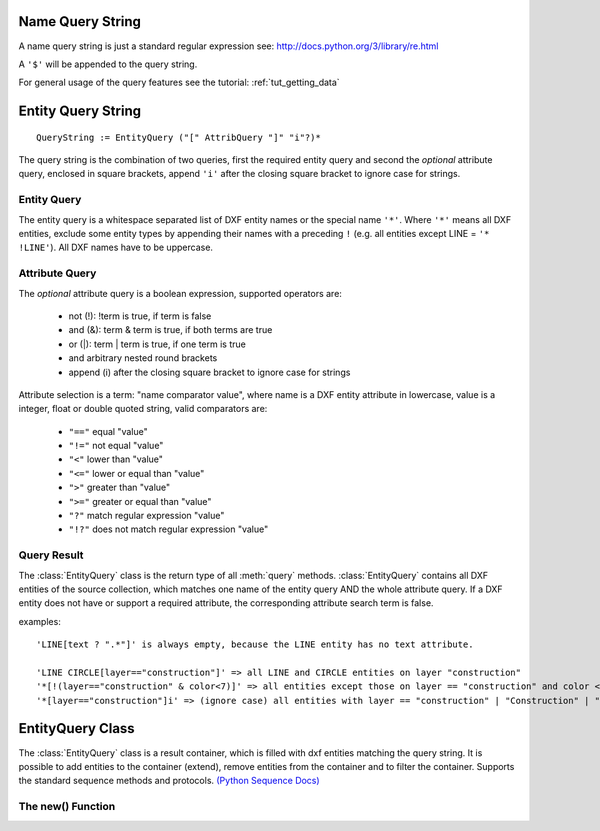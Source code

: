 .. _name query string:

Name Query String
=================

A name query string is just a standard regular expression see: http://docs.python.org/3/library/re.html

A ``'$'`` will be appended to the query string.

For general usage of the query features see the tutorial: :ref:`tut_getting_data`

.. _entity query string:

Entity Query String
===================

::

    QueryString := EntityQuery ("[" AttribQuery "]" "i"?)*

The query string is the combination of two queries, first the required entity query and second the
*optional* attribute query, enclosed in square brackets, append ``'i'`` after the closing square bracket
to ignore case for strings.

Entity Query
------------

The entity query is a whitespace separated list of DXF entity names or the special name ``'*'``.
Where ``'*'`` means all DXF entities, exclude some entity types by appending their names with a preceding ``!``
(e.g. all entities except LINE = ``'* !LINE'``). All DXF names have to be uppercase.

Attribute Query
---------------

The *optional* attribute query is a boolean expression, supported operators are:

  - not (!): !term is true, if term is false
  - and (&): term & term is true, if both terms are true
  - or (|): term | term is true, if one term is true
  - and arbitrary nested round brackets
  - append (i) after the closing square bracket to ignore case for strings

Attribute selection is a term: "name comparator value", where name is a DXF entity attribute in lowercase,
value is a integer, float or double quoted string, valid comparators are:

  - ``"=="`` equal "value"
  - ``"!="`` not equal "value"
  - ``"<"`` lower than "value"
  - ``"<="`` lower or equal than "value"
  - ``">"`` greater than "value"
  - ``">="`` greater or equal than "value"
  - ``"?"`` match regular expression "value"
  - ``"!?"`` does not match regular expression "value"

.. _query result:

Query Result
------------

The :class:`EntityQuery` class is the return type of all :meth:`query` methods.
:class:`EntityQuery` contains all DXF entities of the source collection,
which matches one name of the entity query AND the whole attribute query.
If a DXF entity does not have or support a required attribute, the corresponding attribute search term is false.

examples::

    'LINE[text ? ".*"]' is always empty, because the LINE entity has no text attribute.

    'LINE CIRCLE[layer=="construction"]' => all LINE and CIRCLE entities on layer "construction"
    '*[!(layer=="construction" & color<7)]' => all entities except those on layer == "construction" and color < 7
    '*[layer=="construction"]i' => (ignore case) all entities with layer == "construction" | "Construction" | "ConStruction" ...

EntityQuery Class
=================

.. class:: EntityQuery(Sequence)

    The :class:`EntityQuery` class is a result container, which is filled with dxf entities matching the query string.
    It is possible to add entities to the container (extend), remove entities from the container and
    to filter the container. Supports the standard sequence methods and protocols.
    `(Python Sequence Docs) <http://docs.python.org/3/library/collections.abc.html#collections.abc.Sequence>`_


.. attribute:: EntityQuery.first

    Returns first entity or `None`.

.. attribute:: EntityQuery.last

    Returns last entity or `None`.

.. method:: EntityQuery.__init__(entities, query='*')

   Setup container with entities matching the initial query.

   :param entities: sequence of wrapped DXF entities (at least :class:`GraphicEntity` class)
   :param str query: `entity query string`_


.. method:: EntityQuery.extend(entities, query='*', unique=True)

   Extent the query container by entities matching an additional query.

.. method:: EntityQuery.remove(query='*')

   Remove all entities from result container matching this additional query.

.. method:: EntityQuery.query(query='*')

   Returns a new result container with all entities matching this additional query.

.. method:: EntityQuery.groupby(dxfattrib='', key=None)

   Returns a mapping of this result container, where entities are grouped by a dxfattrib or a key function.

   :param str dxfattrib: grouping DXF attribute like 'layer'
   :param function key: key function, which accepts a DXFEntity as argument, returns grouping key of this entity or
       None for ignore this object. Reason for ignoring: a queried DXF attribute is not supported by this entity


The new() Function
------------------

.. method:: ezdxf.query.new(entities, query='*')

   Start a new query based on a sequence `entities`. The sequence `entities` has to provide the Python iterator
   protocol and has to yield at least subclasses of :class:`GenericWrapper` or better :class:`GraphicEntity`.
   Returns an object of type :class:`EntityQuery`.
